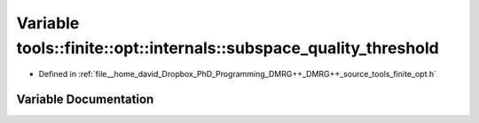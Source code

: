 .. _exhale_variable_namespacetools_1_1finite_1_1opt_1_1internals_1ac4a810933ed04160f1126492b1fa28b1:

Variable tools::finite::opt::internals::subspace_quality_threshold
==================================================================

- Defined in :ref:`file__home_david_Dropbox_PhD_Programming_DMRG++_DMRG++_source_tools_finite_opt.h`


Variable Documentation
----------------------


.. doxygenvariable:: tools::finite::opt::internals::subspace_quality_threshold
